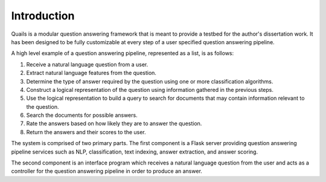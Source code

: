 .. _intro:

============
Introduction
============

Quails is a modular question answering framework that is meant to provide a testbed for the author's dissertation work.  It has been designed to be fully customizable at every step of a user specified question answering pipeline.

A high level example of a question answering pipeline, represented as a list, is as follows:

1.  Receive a natural language question from a user.
2.  Extract natural language features from the question.
3.  Determine the type of answer required by the question using one or more classification algorithms.
4.  Construct a logical representation of the question using information gathered in the previous steps.
5.  Use the logical representation to build a query to search for documents that may contain information relevant to the question.
6.  Search the documents for possible answers.
7.  Rate the answers based on how likely they are to answer the question.
8.  Return the answers and their scores to the user. 

The system is comprised of two primary parts. The first component is a Flask server providing question answering pipeline services such as NLP, classification, text indexing, answer extraction, and answer scoring.  

The second component is an interface program which receives a natural language question from the user and acts as a controller for the question answering pipeline in order to produce an answer.


